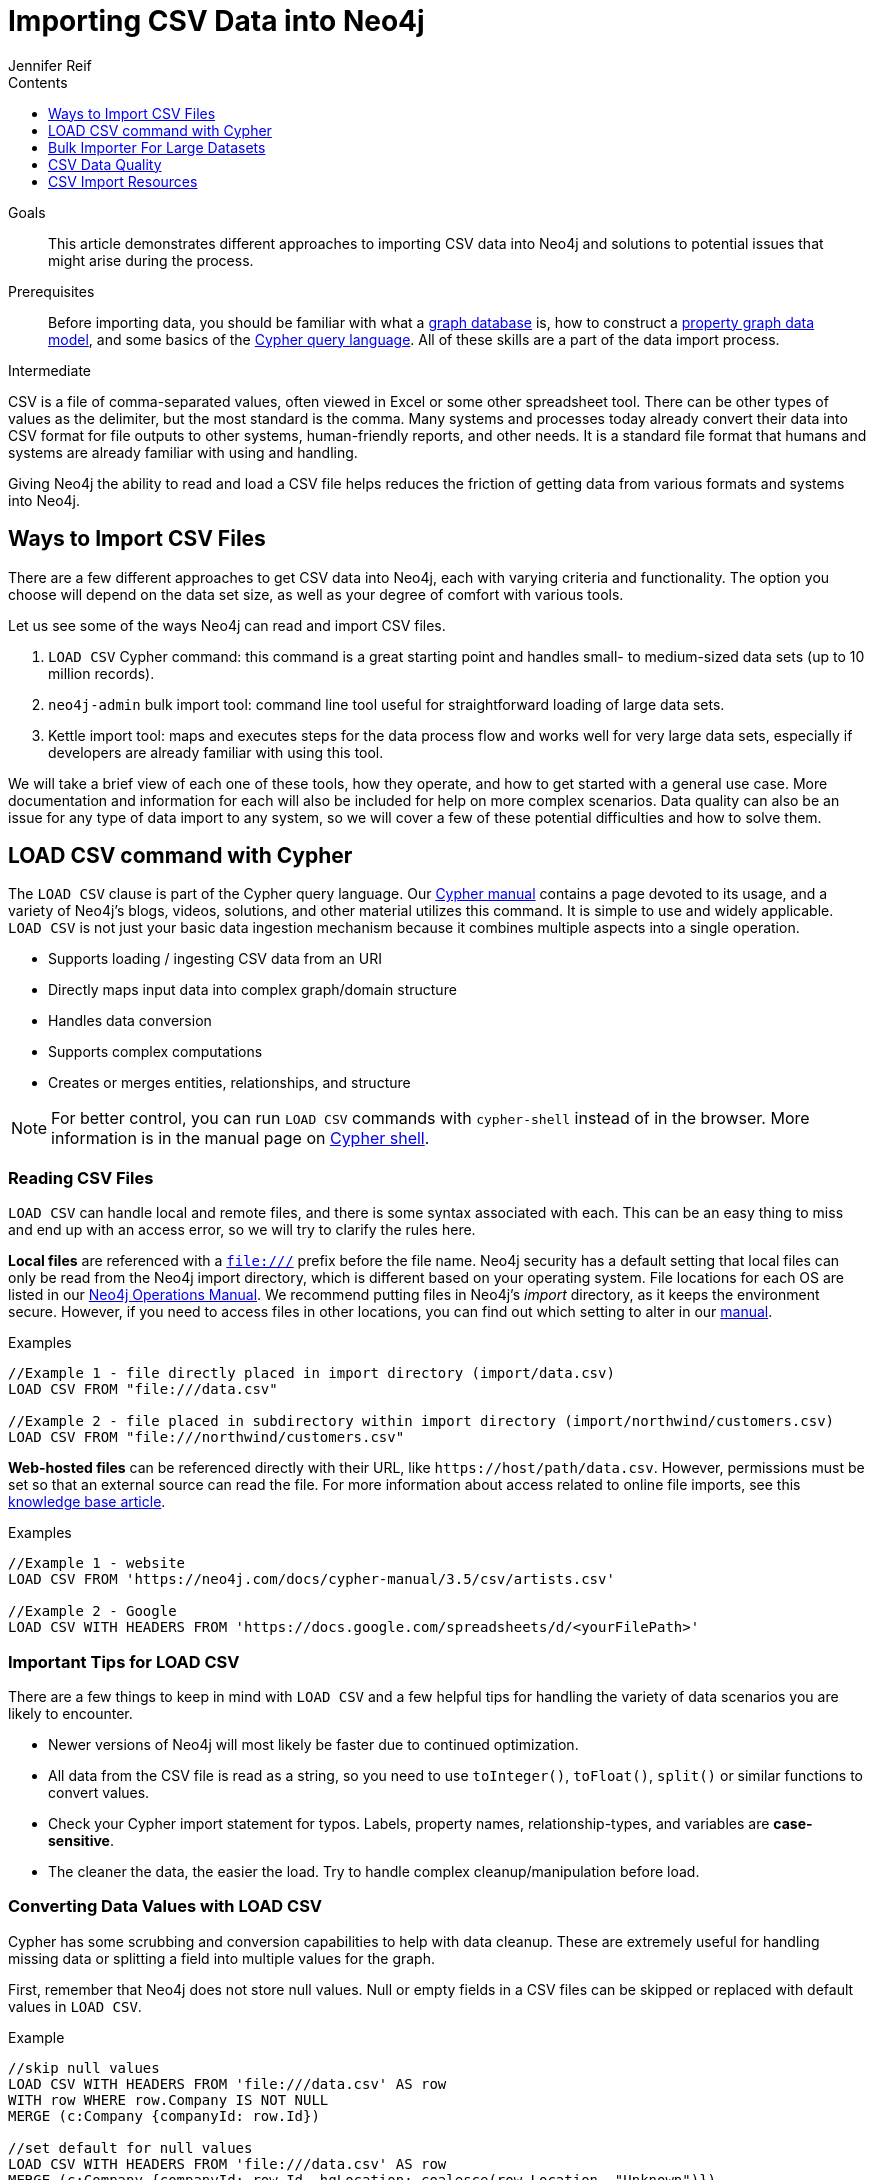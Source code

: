 = Importing CSV Data into Neo4j
:slug: guide-import-csv
:level: Intermediate
:section: Data Import
:section-link: data-import
:sectanchors:
:toc:
:toc-title: Contents
:toclevels: 1
:author: Jennifer Reif
:category: import-export
:tags: data-import, import-csv, graph-import, load-csv, admin-import, kettle

.Goals
[abstract]
This article demonstrates different approaches to importing CSV data into Neo4j and solutions to potential issues that might arise during the process.

.Prerequisites
[abstract]
Before importing data, you should be familiar with what a link:/developer/graph-database/[graph database] is, how to construct a link:/developer/guide-data-modeling/[property graph data model], and some basics of the link:/developer/cypher[Cypher query language].
All of these skills are a part of the data import process.

[role=expertise]
{level}

CSV is a file of comma-separated values, often viewed in Excel or some other spreadsheet tool.
There can be other types of values as the delimiter, but the most standard is the comma.
Many systems and processes today already convert their data into CSV format for file outputs to other systems, human-friendly reports, and other needs.
It is a standard file format that humans and systems are already familiar with using and handling.

Giving Neo4j the ability to read and load a CSV file helps reduces the friction of getting data from various formats and systems into Neo4j.

== Ways to Import CSV Files

There are a few different approaches to get CSV data into Neo4j, each with varying criteria and functionality.
The option you choose will depend on the data set size, as well as your degree of comfort with various tools.

Let us see some of the ways Neo4j can read and import CSV files.

1. `LOAD CSV` Cypher command: this command is a great starting point and handles small- to medium-sized data sets (up to 10 million records).
2. `neo4j-admin` bulk import tool: command line tool useful for straightforward loading of large data sets.
3. Kettle import tool: maps and executes steps for the data process flow and works well for very large data sets, especially if developers are already familiar with using this tool.

We will take a brief view of each one of these tools, how they operate, and how to get started with a general use case.
More documentation and information for each will also be included for help on more complex scenarios.
Data quality can also be an issue for any type of data import to any system, so we will cover a few of these potential difficulties and how to solve them.

[#import-load-csv]
== LOAD CSV command with Cypher

The `LOAD CSV` clause is part of the Cypher query language.
Our link:/docs/cypher-manual/current/[Cypher manual^] contains a page devoted to its usage, and a variety of Neo4j's blogs, videos, solutions, and other material utilizes this command.
It is simple to use and widely applicable.
`LOAD CSV` is not just your basic data ingestion mechanism because it combines multiple aspects into a single operation.

* Supports loading / ingesting CSV data from an URI
* Directly maps input data into complex graph/domain structure
* Handles data conversion
* Supports complex computations
* Creates or merges entities, relationships, and structure

--
[NOTE]
For better control, you can run `LOAD CSV` commands with `cypher-shell` instead of in the browser.
More information is in the manual page on link:/docs/operations-manual/3.5/tools/cypher-shell/[Cypher shell^].
--

=== Reading CSV Files

`LOAD CSV` can handle local and remote files, and there is some syntax associated with each.
This can be an easy thing to miss and end up with an access error, so we will try to clarify the rules here.

*Local files* are referenced with a `file:///` prefix before the file name.
Neo4j security has a default setting that local files can only be read from the Neo4j import directory, which is different based on your operating system.
File locations for each OS are listed in our link:{opsmanual}/configuration/file-locations[Neo4j Operations Manual^].
We recommend putting files in Neo4j's _import_ directory, as it keeps the environment secure.
However, if you need to access files in other locations, you can find out which setting to alter in our link:/docs/cypher-manual/current/clauses/load-csv/#query-load-csv-introduction[manual^].

.Examples
[source,cypher]
----
//Example 1 - file directly placed in import directory (import/data.csv)
LOAD CSV FROM "file:///data.csv"

//Example 2 - file placed in subdirectory within import directory (import/northwind/customers.csv)
LOAD CSV FROM "file:///northwind/customers.csv"
----

*Web-hosted files* can be referenced directly with their URL, like `+https://host/path/data.csv+`.
However, permissions must be set so that an external source can read the file.
For more information about access related to online file imports, see this link:/developer/kb/import-csv-locations/[knowledge base article^].

.Examples
[source,cypher]
----
//Example 1 - website
LOAD CSV FROM 'https://neo4j.com/docs/cypher-manual/3.5/csv/artists.csv'

//Example 2 - Google
LOAD CSV WITH HEADERS FROM 'https://docs.google.com/spreadsheets/d/<yourFilePath>'
----

=== Important Tips for LOAD CSV

There are a few things to keep in mind with `LOAD CSV` and a few helpful tips for handling the variety of data scenarios you are likely to encounter.

* Newer versions of Neo4j will most likely be faster due to continued optimization.
* All data from the CSV file is read as a string, so you need to use `toInteger()`, `toFloat()`, `split()` or similar functions to convert values.
* Check your Cypher import statement for typos. Labels, property names, relationship-types, and variables are *case-sensitive*.
* The cleaner the data, the easier the load. Try to handle complex cleanup/manipulation before load.

=== Converting Data Values with LOAD CSV

Cypher has some scrubbing and conversion capabilities to help with data cleanup.
These are extremely useful for handling missing data or splitting a field into multiple values for the graph.

First, remember that Neo4j does not store null values.
Null or empty fields in a CSV files can be skipped or replaced with default values in `LOAD CSV`.

.Example
[source,cypher]
----
//skip null values
LOAD CSV WITH HEADERS FROM 'file:///data.csv' AS row
WITH row WHERE row.Company IS NOT NULL
MERGE (c:Company {companyId: row.Id})

//set default for null values
LOAD CSV WITH HEADERS FROM 'file:///data.csv' AS row
MERGE (c:Company {companyId: row.Id, hqLocation: coalesce(row.Location, "Unknown")})

//change empty strings to null values (not stored)
LOAD CSV WITH HEADERS FROM 'file:///data.csv' AS row
MERGE (c:Company {companyId: row.Id})
SET c.emailAddress = CASE trim(row.Email) WHEN "" THEN null ELSE row.Email END
----

Next, if you have a field in the CSV that is a list of items that you want to split, you can use the Cypher `split()` function to separate arrays in a cell.

.Example
[source,cypher]
----
//split string of employee skills into separate nodes
LOAD CSV FROM 'file:///data.csv' AS row
MERGE (e:Employee {employeeId: row.Id})
UNWIND split(row.skills, ',') AS skill
MERGE (s:Skill {name: skill})
MERGE (e)-[r:HAS_EXPERIENCE]->(s);
----

Conditional conversions can be achieved with `CASE`.
You saw one example of this when we were checking for null values or empty strings, but let us look at another example.

.Example
[source,cypher]
----
//set businessType property based on shortened value in CSV
LOAD CSV WITH HEADERS FROM 'file:///data.csv' AS row
WITH row, 
(CASE row.BusinessType
 WHEN 'P' THEN 'Public'
 WHEN 'R' THEN 'Private'
 WHEN 'G' THEN 'Government'
 ELSE 'Other' END) AS type
MERGE (c:Company {companyId: row.CompanyId})
SET c.businessType = type
RETURN *
----

=== Optimizing LOAD CSV for Performance

Often, there are ways to improve performance during data load, which are especially helpful when dealing with large amounts of data or complex loading.

To improve inserting or updating unique entities into your graph (using `MERGE` or `MATCH` with updates), you can create indexes and constraints declared for each of the labels and properties you plan to merge or match on.

--
[NOTE]
For best performance, always `MATCH` and `MERGE` on a single label with the indexed primary-key property.
--

You should also separate node and relationship creation into separate statements.
For instance, instead of the following:

[source,cypher]
----
MERGE (e:Employee {employeeId: row.employeeId})
MERGE (c:Company {companyId: row.companyId})
MERGE (e)-[r:WORKS_FOR]->(c)
----

You can write it like this:

[source,cypher]
----
LOAD CSV WITH HEADERS FROM 'file:///data.csv' AS row
MERGE (e:Employee {employeeId: row.employeeId})
RETURN count(e);

LOAD CSV WITH HEADERS FROM 'file:///data.csv' AS row
MERGE (c:Company {companyId: row.companyId})
RETURN count(c);

LOAD CSV WITH HEADERS FROM 'file:///data.csv' AS row
MATCH (e:Employee {employeeId: row.employeeId})
MATCH (c:Company {companyId: row.companyId})
MERGE (e)-[r:WORKS_FOR]->(c)
RETURN count(*);
----

This way, the load is only doing one piece of the import at a time and can move through large amounts of data quickly and efficiently, reducing heavy processing.

When the amount of data being loaded is too much to fit into memory, there are a couple of different approaches you can use to combat running out of memory during the data load.

1. Batch the import into sections with `PERIODIC COMMIT`.
This clause can be added before the `LOAD CSV` clause to tell Cypher to only process so many rows of the file before clearing memory and transaction state.
For more information, see the link:/docs/cypher-manual/current/query-tuning/using/#query-using-periodic-commit-hint[manual page^] on `PERIODIC COMMIT`.

.Example
[source,cypher]
----
USING PERIODIC COMMIT 500
LOAD CSV WITH HEADERS FROM 'file:///data.csv' AS row
MERGE (pet:Pet {petId: row.PetId})
MERGE (owner:Owner {ownerId: row.OwnerId})
 ON CREATE SET owner.name = row.OwnerName
MERGE (pet)-[r:OWNED_BY]->(owner)
----

[start=2]
2. Avoid the EAGER operator.
Some statements pull in more rows than what is necessary, adding extra processing up front.
To avoid this, you can run `PROFILE` on your queries to see if they use EAGER loading and either modify queries or run multiple passes on the same file, so it does not do this.
More information about EAGER loading and how to avoid can be found in https://markhneedham.com/blog/2014/10/23/neo4j-cypher-avoiding-the-eager/[Mark's blog post^].

[start=3]
3. Adjust configuration for the database on heap and memory to avoid page-faults.
To help handle larger volumes of transactions, you can increase some configuration settings for the database and restart the instance for them to take effect. Usually, you can create or update 1M records in a single transaction per 2 GB of heap. In `neo4j.conf`:
* `dbms.memory.heap.initial_size` and `dbms.memory.heap.max_size`: set to at least 4G.
* `dbms.memory.pagecache.size`: ideally, value large enough to keep the whole database in memory.

===== +++<u>LOAD CSV Resources</u>+++
* link:/developer/desktop-csv-import/[HowTo: Import CSV in Neo4j Desktop]
* link:/docs/cypher-manual/current/clauses/load-csv/[Cypher Manual: LOAD CSV^]
* link:/developer/guide-importing-data-and-etl/[Example: Import Northwind Data Set]
* link:https://youtu.be/Eh_79goBRUk[Video: LOAD CSV in the Real World^]

[#batch-importer]
== Bulk Importer For Large Datasets

`LOAD CSV` is great for importing small- or medium-sized data (up to 10M records).
For data sets larger than this, we have access to a command line bulk importer.
The `neo4j-admin import` tool allows you to import CSV data to an empty database by specifying node files and relationship files.

We want to use it to import order data into Neo4j: _customers, orders, and ordered products_.

The tool is located in `<neo4j-home>/bin/neo4j-admin` and is used as follows:

[source, shell]
----
bin/neo4j-admin import --id-type=STRING \
                       --nodes:Customer=customers.csv --nodes=products.csv  \
                       --nodes="orders_header.csv,orders1.csv,orders2.csv" \
                       --relationships:CONTAINS=order_details.csv \
                       --relationships:ORDERED="customer_orders_header.csv,orders1.csv,orders2.csv"
----

The first few rows of data used for this import look like this:

.customers.csv
[options="header"]
|===
| customerId:ID(Customer) | name
| 23 | Delicatessen Inc
| 42 | Delicous Bakery
|===

.products.csv
[options="header"]
|===
| productId:ID(Product) | name | price | :LABEL
| 11 | Chocolate | 10 | Product;Food
|===

.orders_header.csv,orders1.csv,orders2.csv
[options="header"]
|===
| orderId:ID(Order) | date | total | customerId:IGNORE
| 1041 | 2015-05-10 | 130 | 23
| 1042 | 2015-05-12 | 20 | 42
|===

.order_details.csv
[options="header"]
|===
| :START_ID(Order) | amount | price | :END_ID(Product)
| 1041 | 13 | 130 | 11
| 1042 | 2 | 20 | 11
|===

.customer_orders_header.csv,orders1.csv,orders2.csv
[options="header"]
|===
| :END_ID(Order) | date:IGNORE | total:IGNORE | :START_ID(Customer)
| 1041 | 2015-05-10 | 130 | 23
| 1042 | 2015-05-12 | 20 | 42
|===

--
[NOTE]
If you call the `bin/neo4j-admin import` without parameters it will list a comprehensive help page.
--

The repeated `--nodes` and `--relationships` parameters are groups of multiple (potentially split) CSV files of the same entity, i.e. with the same column structure.

All files per group are treated as if they could be concatenated as a single large file.
A *header row* in the first file of the group or in a separate, single-line file is required.
Placing the header in a separate file can make it easier to handle and edit than having it in a multi-gigabyte text file.
Compressed files are also supported.

* The `--id-type=STRING` indicates that all `:ID` columns contain alphanumeric values (there is an optimization for numeric-only IDs).
* The `customers.csv` is imported directly as nodes with the `:Customer` label and the properties are taken directly from the file.
* `Product` nodes follow the same pattern where the node-labels are taken from the `:LABEL` column.
* The `Order` nodes are taken from 3 files - one header and two content files.
* Line item relationships typed `:CONTAINS` are created from `order_details.csv`, relating orders with the contained products via their IDs.
* Orders are connected to customers by using the order CSV files again, but this time with a different header, which :IGNORE's the non-relevant columns.

The column names are used for property-names of your nodes and relationships.
There is specific markup on specific columns, which we will explain.

* `name:ID` - global id column used to look up the node later reconnecting.
** if the property name is left off, it will be not stored (temporary), which is what the `--id-type` refers to.
** if you have repeated IDs across entities, you have to provide the entity (id-group) in parentheses like `:ID(Order)`.
** if your IDs are globally unique, you can leave that off.
* `:LABEL` - label column for nodes. Multiple labels can be separated by delimiter.
* `:START_ID`, `:END_ID` - relationship file columns referring to the node ids. For id-groups, use `:END_ID(Order)`.
* `:TYPE` - column to specify relationship-type.
* All other columns are treated as properties but skipped if empty or annotated with `:IGNORE`.
* Type conversion is possible by suffixing the name with indicators like `:INT`, `:BOOLEAN`, etc.

For more details on this header format and the tool, see the documentation in the link:{opsmanual}/tools/import/[Neo4j Manual^] and the accompanying link:{opsmanual}/tutorial/import-tool/[tutorial^].

[#data-load-quality]
== CSV Data Quality

Real-world data is messy.
Any time you work with data, you will see some values that need cleaned up or transformed before you move it to another system.
Small syntax errors, format descriptions, consistency or correct quoting, and even differing assumptions on data requirements or standards can easily cause hours of cleanup down the road.

We will highlight some of the data quality issues easily missed when loading data from other systems into Neo4j and try to help avoid problems with data import and cleanup.

=== Common Pitfalls

*Headers are inconsistent with data (missing, too many columns, different delimiter in header)*
Verify headers match the data in the file.
Adjusting formatting, delimiters, columns, etc. at this stage will save a great deal of time later.

*Extra or missing quotes throughout file*
Standalone double or single quotes in the middle of non-quoted text or non-escaped quotes in quoted text can cause issues reading the file for loading.
It is best to either escape or remove stray quotes.
Documentation for proper escaping is in the link:/developer/cypher-style-guide/#cypher-metacharacters[Cypher style guide] and a link:/developer/kb/parsing-of-quotes-for-load-csv-and-or-import/[knowledgebase article^].

*Special or Newline characters in file*
When dealing with any special characters in a file, ensure they are quoted or remove them.
For newline characters in quoted or unquoted fields, either add quotes for these or remove them.

*Inconsistent line breaks*
One thing that computers do not handle well is inconsistent data.
Ensure line breaks are consistent throughout.
We recommend choosing the Unix style for compatibility with Linux systems (common format for import tools).

*Binary zeros, BOM byte order mark (2 UTF-8 bytes) at beginning of file, or other non-text characters*
Any unusual characters or tool-specific formatting (Excel or Word) are sometimes hidden in application tools, but become easily apparent in basic editors.
If you come across these types of characters in your file, it is best to remove them entirely.

=== Tools

As mentioned above, certain applications have special formatting to make documents look nice, but this hidden extra code is not handled by regular file readers and scripts.
Other times, it is hard to find small syntax changes or make broad adjustments for files with a lot of data.

For handling these types of situations or general data cleanup, there are a number of tools that help you check and validate your CSV data files.

Basic tools, such as hexdump, vi, emacs, UltraEdit, and Notepad++ work well for handling shortcut-based commands for editing and manipulating files.
However, there are also other more efficient or user-friendly options available that assist in data cleanup and formatting.

* link:https://csvkit.readthedocs.io/en/latest/[CSVKit^] - a set of Python tools that provides statistics (csvstat), search (csvgrep), and more for your CSV files.

* link:http://csvlint.io/[CSVLint^] - an online service to validate CSV files.
You can upload the file or provide an URL to load it.

* link:https://www.papaparse.com/[Papa Parse^] - a comprehensive Javascript library for CSV parsing that allows you to stream CSV data and provides good, human-readable error reporting on issues.

* link:/developer/desktop-csv-import/#inspect-files[Cypher] - what Cypher sees is what will be imported, so you can use that to your advantage.
Using `LOAD CSV` without creating graph structure will just output samples, counts, or distributions to make it possible to detect incorrect header column counts, delimiters, quotes, escapes, or header name spellings.

[source, cypher]
----
// assert correct line count
LOAD CSV FROM "file-url" AS line
RETURN count(*);

// check first 5 line-sample with header-mapping
LOAD CSV WITH HEADERS FROM "file-url" AS line
RETURN line
LIMIT 5;
----

[#import-csv-resources]
== CSV Import Resources

* link:{opsmanual}/tools/import/[Manual: Import Tool^]
* link:{opsmanual}/tutorial/import-tool/[Manual: Import Tool Tutorial^]
* link:/developer/kb/?tag=load-csv[Knowledgebase Articles: LOAD CSV^]
* link:https://github.com/neo4j-contrib/northwind-neo4j[GitHub project: Northwind CSV files^]
